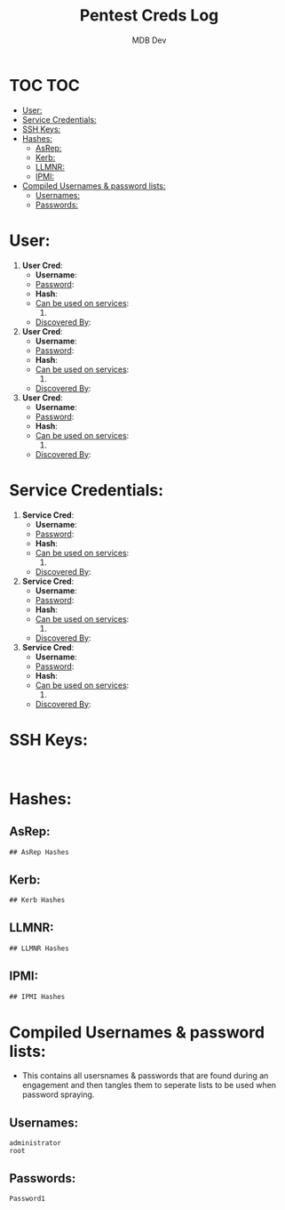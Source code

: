 #+title: Pentest Creds Log
#+AUTHOR: MDB Dev
#+DESCRIPTION: Pentest Creds Log
#+STARTUP: showeverything
* TOC :TOC:
:PROPERTIES:
:ID:       d63837bf-76f4-432b-9ad1-e30e92713a0e
:END:
- [[#user][User:]]
- [[#service-credentials][Service Credentials:]]
- [[#ssh-keys][SSH Keys:]]
- [[#hashes][Hashes:]]
  - [[#asrep][AsRep:]]
  - [[#kerb][Kerb:]]
  - [[#llmnr][LLMNR:]]
  - [[#ipmi][IPMI:]]
- [[#compiled-usernames--password-lists][Compiled Usernames & password lists:]]
  - [[#usernames][Usernames:]]
  - [[#passwords][Passwords:]]

* User:
:PROPERTIES:
:ID:       dd79b657-bca7-423a-9d04-1a4b101cfcd9
:END:

1. *User Cred*:
   + *Username*:
   + _Password_:
   + *Hash*:
   + _Can be used on services_:
     1.
   + _Discovered By_:

2. *User Cred*:
   + *Username*:
   + _Password_:
   + *Hash*:
   + _Can be used on services_:
     1.
   + _Discovered By_:

3. *User Cred*:
   + *Username*:
   + _Password_:
   + *Hash*:
   + _Can be used on services_:
     1.
   + _Discovered By_:

* Service Credentials:
:PROPERTIES:
:ID:       6655a805-fc28-4d23-a9fe-26a2bcd73447
:END:

1. *Service Cred*:
   + *Username*:
   + _Password_:
   + *Hash*:
   + _Can be used on services_:
     1.
   + _Discovered By_:

2. *Service Cred*:
   + *Username*:
   + _Password_:
   + *Hash*:
   + _Can be used on services_:
     1.
   + _Discovered By_:

3. *Service Cred*:
   + *Username*:
   + _Password_:
   + *Hash*:
   + _Can be used on services_:
     1.
   + _Discovered By_:

* SSH Keys:
:PROPERTIES:
:ID:       80df3d83-3699-4d4b-ae0b-b260b519581f
:END:
#+begin_src shell

#+end_src
* Hashes:
:PROPERTIES:
:ID:       0db1a7c2-098d-46ae-a6bc-946309bf70a8
:END:
** AsRep:
:PROPERTIES:
:ID:       db3d6171-4eaa-42cd-a5de-d52afc844e8c
:END:
#+begin_src org
## AsRep Hashes

#+end_src
** Kerb:
:PROPERTIES:
:ID:       a45739e5-3574-4ca5-8021-64f5aeea2715
:END:
#+begin_src org
## Kerb Hashes

#+end_src

** LLMNR:
:PROPERTIES:
:ID:       20a1f55e-d53c-413c-833d-1f8c6095ddc5
:END:
#+begin_src org
## LLMNR Hashes

#+end_src
** IPMI:
:PROPERTIES:
:ID:       7c9d541a-f96a-45b5-a540-78084b665827
:END:
#+begin_src org
## IPMI Hashes

#+end_src
* Compiled Usernames & password lists:
:PROPERTIES:
:ID:       1d9ad100-b968-4357-8454-f8e67a1f4e32
:END:
- This contains all usersnames & passwords that are found during an engagement and then tangles them to seperate lists to be used when password spraying.
** Usernames:
:PROPERTIES:
:header-args: :tangle Users.txt :mkdirp yes :perms
:ID:       4dd4888a-3728-4f30-bce8-1749329f0ce5
:END:
#+begin_src text
administrator
root
#+end_src

** Passwords:
:PROPERTIES:
:header-args: :tangle Passwords.txt :mkdirp yes :perms
:ID:       406ed1e2-8eb4-4fa9-9b6d-4fdc3415a415
:END:
#+begin_src text
Password1
#+end_src
